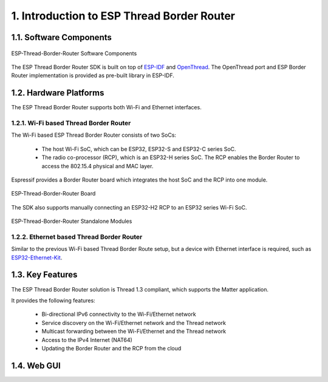 *******************************************
1. Introduction to ESP Thread Border Router
*******************************************

1.1. Software Components
------------------------

.. figure:: ../images/esp-thread-border-router-solution.png
   :align: center
   :alt: ESP-Thread-Border-Router Software Components
   :figclass: align-center

   ESP-Thread-Border-Router Software Components

The ESP Thread Border Router SDK is built on top of `ESP-IDF <https://github.com/espressif/esp-idf>`_ and `OpenThread <https://github.com/openthread/openthread>`_. The OpenThread port and ESP Border Router implementation is provided as pre-built library in ESP-IDF.

1.2. Hardware Platforms
-----------------------

The ESP Thread Border Router supports both Wi-Fi and Ethernet interfaces.

1.2.1. Wi-Fi based Thread Border Router
~~~~~~~~~~~~~~~~~~~~~~~~~~~~~~~~~~~~~~~

The Wi-Fi based ESP Thread Border Router consists of two SoCs:

   - The host Wi-Fi SoC, which can be ESP32, ESP32-S and ESP32-C series SoC.
   - The radio co-processor (RCP), which is an ESP32-H series SoC. The RCP enables the Border Router to access the 802.15.4 physical and MAC layer.

Espressif provides a Border Router board which integrates the host SoC and the RCP into one module.

.. figure:: ../images/esp-thread-border-router-board.png
   :align: center
   :alt: ESP-Thread-Border-Router Board
   :figclass: align-center

   ESP-Thread-Border-Router Board

The SDK also supports manually connecting an ESP32-H2 RCP to an ESP32 series Wi-Fi SoC.

.. figure:: ../images/thread-border-router-esp32-esp32h2.jpg
   :align: center
   :alt: ESP-Thread-Border-Router Standalone Modules
   :figclass: align-center

   ESP-Thread-Border-Router Standalone Modules

1.2.2. Ethernet based Thread Border Router
~~~~~~~~~~~~~~~~~~~~~~~~~~~~~~~~~~~~~~~~~~

Similar to the previous Wi-Fi based Thread Border Route setup, but a device with Ethernet interface is required, such as `ESP32-Ethernet-Kit <https://docs.espressif.com/projects/esp-idf/en/latest/esp32/hw-reference/esp32/get-started-ethernet-kit.html>`_.

1.3. Key Features
-----------------

The ESP Thread Border Router solution is Thread 1.3 compliant, which supports the Matter application.

It provides the following features:

  - Bi-directional IPv6 connectivity to the Wi-Fi/Ethernet network
  - Service discovery on the Wi-Fi/Ethernet network and the Thread network
  - Multicast forwarding between the Wi-Fi/Ethernet and the Thread network
  - Access to the IPv4 Internet (NAT64)
  - Updating the Border Router and the RCP from the cloud

1.4. Web GUI
------------

.. todo::
   Add introduction to Web GUI after implementing it.
